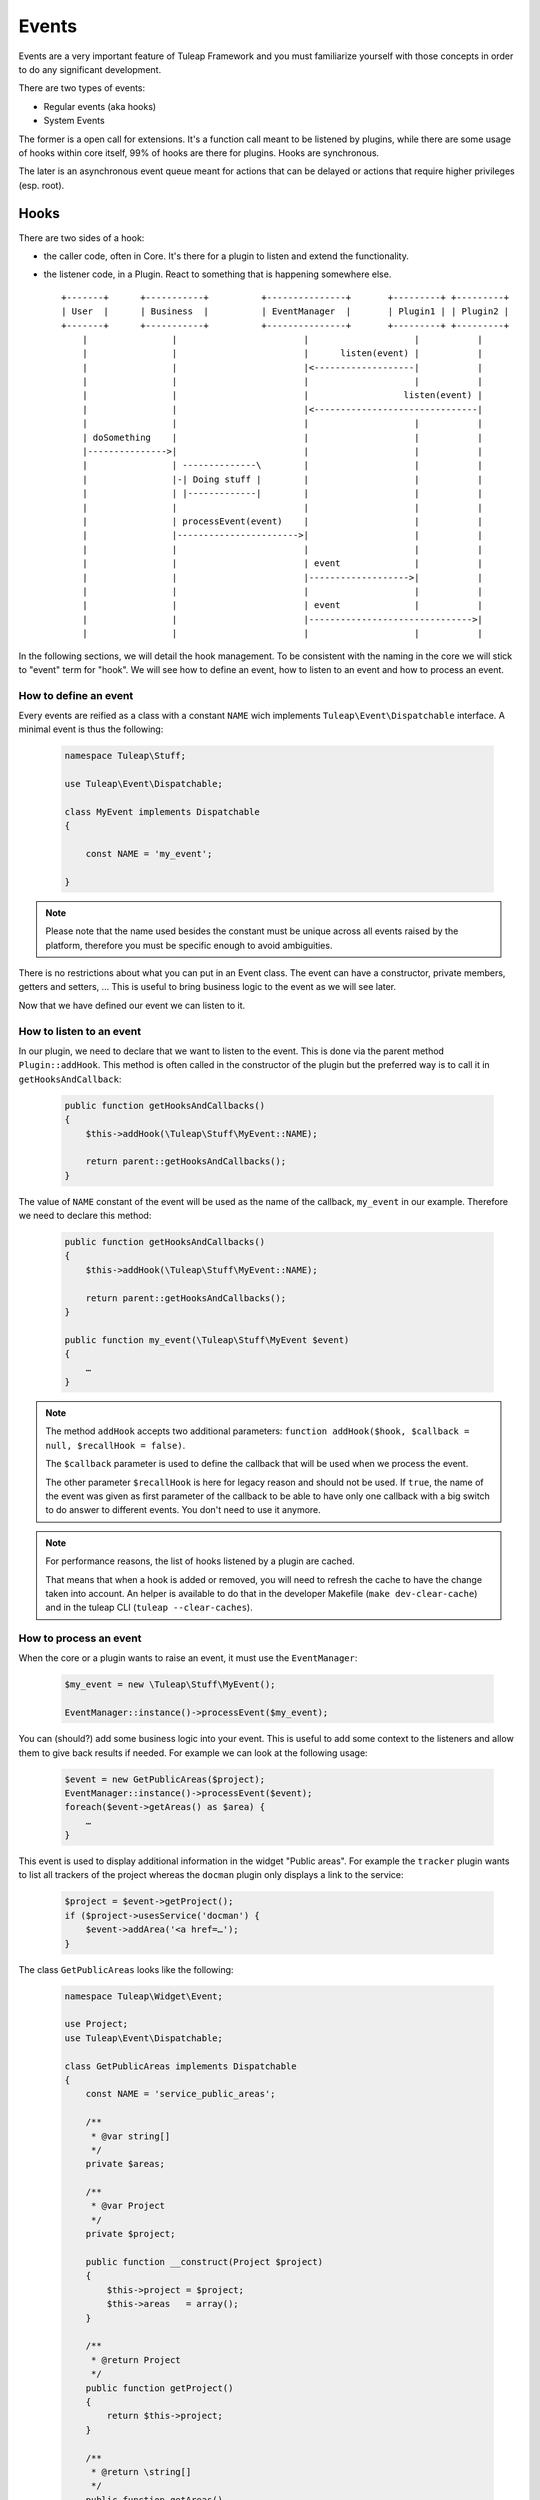 Events
======

Events are a very important feature of Tuleap Framework and you must familiarize
yourself with those concepts in order to do any significant development.

There are two types of events:

- Regular events (aka hooks)
- System Events

The former is a open call for extensions. It's a function call meant to be listened
by plugins, while there are some usage of hooks within core itself, 99% of hooks
are there for plugins. Hooks are synchronous.

The later is an asynchronous event queue meant for actions that can be delayed or
actions that require higher privileges (esp. root).

Hooks
-----

There are two sides of a hook:

- the caller code, often in Core. It's there for a plugin to listen and extend the functionality.
- the listener code, in a Plugin. React to something that is happening somewhere else.

  ::

        +-------+      +-----------+          +---------------+       +---------+ +---------+
        | User  |      | Business  |          | EventManager  |       | Plugin1 | | Plugin2 |
        +-------+      +-----------+          +---------------+       +---------+ +---------+
            |                |                        |                    |           |
            |                |                        |      listen(event) |           |
            |                |                        |<-------------------|           |
            |                |                        |                    |           |
            |                |                        |                  listen(event) |
            |                |                        |<-------------------------------|
            |                |                        |                    |           |
            | doSomething    |                        |                    |           |
            |--------------->|                        |                    |           |
            |                | --------------\        |                    |           |
            |                |-| Doing stuff |        |                    |           |
            |                | |-------------|        |                    |           |
            |                |                        |                    |           |
            |                | processEvent(event)    |                    |           |
            |                |----------------------->|                    |           |
            |                |                        |                    |           |
            |                |                        | event              |           |
            |                |                        |------------------->|           |
            |                |                        |                    |           |
            |                |                        | event              |           |
            |                |                        |------------------------------->|
            |                |                        |                    |           |



In the following sections, we will detail the hook management. To be consistent with the naming in the core we will
stick to "event" term for "hook". We will see how to define an event, how to listen to an event and how to process an event.

How to define an event
~~~~~~~~~~~~~~~~~~~~~~

Every events are reified as a class with a constant ``NAME`` wich implements ``Tuleap\Event\Dispatchable`` interface. 
A minimal event is thus the following:

  .. code-block:: php

        namespace Tuleap\Stuff;
        
        use Tuleap\Event\Dispatchable;

        class MyEvent implements Dispatchable
        {

            const NAME = 'my_event';

        }

.. NOTE:: Please note that the name used besides the constant must be unique across all events raised by the platform,
    therefore you must be specific enough to avoid ambiguities.

There is no restrictions about what you can put in an Event class. The event can have a constructor, private members,
getters and setters, … This is useful to bring business logic to the event as we will see later.

Now that we have defined our event we can listen to it.

How to listen to an event
~~~~~~~~~~~~~~~~~~~~~~~~~

In our plugin, we need to declare that we want to listen to the event. This is done via the parent method
``Plugin::addHook``. This method is often called in the constructor of the plugin but the preferred way is to call it in
``getHooksAndCallback``:

    .. code-block:: php

        public function getHooksAndCallbacks()
        {
            $this->addHook(\Tuleap\Stuff\MyEvent::NAME);

            return parent::getHooksAndCallbacks();
        }

The value of ``NAME`` constant of the event will be used as the name of the callback, ``my_event`` in our example.
Therefore we need to declare this method:

    .. code-block:: php

        public function getHooksAndCallbacks()
        {
            $this->addHook(\Tuleap\Stuff\MyEvent::NAME);

            return parent::getHooksAndCallbacks();
        }

        public function my_event(\Tuleap\Stuff\MyEvent $event)
        {
            …
        }

.. NOTE:: The method ``addHook`` accepts two additional parameters: ``function addHook($hook, $callback = null, $recallHook = false)``.

    The ``$callback`` parameter is used to define the callback that will be used when we process the event.

    The other parameter ``$recallHook`` is here for legacy reason and should not be used. If ``true``, the name of the event
    was given as first parameter of the callback to be able to have only one callback with a big switch to do answer to
    different events. You don't need to use it anymore.

.. NOTE:: For performance reasons, the list of hooks listened by a plugin are cached. 

    That means that when a hook is added or removed, you will need to refresh the cache to
    have the change taken into account.
    An helper is available to do that in the developer Makefile (``make dev-clear-cache``) and in the
    tuleap CLI (``tuleap --clear-caches``).

How to process an event
~~~~~~~~~~~~~~~~~~~~~~~

When the core or a plugin wants to raise an event, it must use the ``EventManager``:

    .. code-block:: php

        $my_event = new \Tuleap\Stuff\MyEvent();

        EventManager::instance()->processEvent($my_event);

You can (should?) add some business logic into your event. This is useful to add some context to the listeners and allow
them to give back results if needed. For example we can look at the following usage:


    .. code-block:: php

        $event = new GetPublicAreas($project);
        EventManager::instance()->processEvent($event);
        foreach($event->getAreas() as $area) {
            …
        }

This event is used to display additional information in the widget "Public areas". For example the ``tracker`` plugin
wants to list all trackers of the project whereas the ``docman`` plugin only displays a link to the service:


    .. code-block:: php

        $project = $event->getProject();
        if ($project->usesService('docman') {
            $event->addArea('<a href=…');
        }

The class ``GetPublicAreas`` looks like the following:


    .. code-block:: php

        namespace Tuleap\Widget\Event;

        use Project;
        use Tuleap\Event\Dispatchable;

        class GetPublicAreas implements Dispatchable
        {
            const NAME = 'service_public_areas';

            /**
             * @var string[]
             */
            private $areas;

            /**
             * @var Project
             */
            private $project;

            public function __construct(Project $project)
            {
                $this->project = $project;
                $this->areas   = array();
            }

            /**
             * @return Project
             */
            public function getProject()
            {
                return $this->project;
            }

            /**
             * @return \string[]
             */
            public function getAreas()
            {
                return $this->areas;
            }

            /**
             * @param string $html
             */
            public function addArea($html)
            {
                $this->areas[] = $html;
            }
        }

This is of course a simple example, your event may be simpler or more complex accordingly to your business need.

Legacy events
~~~~~~~~~~~~~

.. DANGER:: This chapter has only an explanatory purpose, information given should not be used for new code.

If you have already browsed Tuleap source code, you may have encountered an odd way to use processEvent:

  .. code-block:: php

        EventManager::instance()->processEvent(Event::REGISTER_PROJECT_CREATION, array(
            'ugroupsMapping'        => $ugroup_mapping,
            'group_id'              => $group_id,
            'template_id'           => $template_id,
            'project_creation_data' => $data,
        ));

The first parameter is the name of the event ``Event::REGISTER_PROJECT_CREATION`` (in Event class you will find the
documentation of the hook, esp. the parameters). The second parameter of hook call is an array with values.

On plugin side, to listen to the hook, in plugin constructor, developer would add:

    .. code-block:: php

        $this->addHook(Event::REGISTER_PROJECT_CREATION);

and would implement a public method ``register_project_creation`` (from AgileDashboard plugin):

    .. code-block:: php

        public function register_project_creation($params) {
            if ($params['project_creation_data']->projectShouldInheritFromTemplate()) {
                $this->getConfigurationManager()->duplicate(
                    $params['group_id'],
                    $params['template_id']
                );
            }
        }

The second parameter of hook call is the one passed as unique parameter of plugin
hook method.

Hooks usage and pitfalls
~~~~~~~~~~~~~~~~~~~~~~~~

Names
'''''

Hooks are simple to use but it's often hard to get right. When you are only listening
to existing hooks, the work is rather easy because people already did the hard work
for you once.

The tricky part is when you need to introduce a new hook.

First of all, the name of the hook must be self descriptive and generic. Most of the
time, when you need to introduce an hook, it's for one usecase and one plugin in
particular. While the specific behaviour and naming should be placed in the plugin,
the hook itself must not enclose anything related to your plugin.

A good way to name your hook is to name it after it's place in the process execution:

- PostArtifactCreation
- PreEmailNotification
- ...

Leak
''''

One common mistake when designing new hooks is the leak of information. The caller
must never depend on a specific behaviour set by a listner.

When the calling code must deal with values modified by a plugin (try to avoid
that by all means), the behaviour must be 100% under control of the caller code.

Example of leak:

.. code-block:: php

      EventManager::instance()->processEvent(self::ITEM_UPDATED, array(
          'item_metadata' => &$item_metadata,
      ));

      if (isset($item_metadata['wiki_is_mediawiki'])) {
          ...
      }

Here we have a code (maybe from docman) that sends an event after the update of
an item with ``item_metdata`` passed by reference (for modification).

But the code, in the docman, check a specific value depending on a very specific
other plugin (mediawiki). It's bad because docman should have no knowledge at all
that mediawiki even exist.

System Events
-------------

System events are meant for running tasks in the background. There is no way to
give end user feedback other than email notification about things that are done
during system events.

System events are basically a queue (there are several as plugins can manage
their own queues). The queues are consumed on regular basis by a backend process.
This backend process is a managed by a cron job (see ``src/utils/cron.d/codendi``)
that launch every minute the command ``src/utils/process_system_events.php``

In Core, all system events are managed by ``SystemEventManager`` (which is, bye
the way a good example of Core listening on Core events...). Let's have a look
at how users are renamed.

In site administration ``usergroup.php`` there is an event triggered when user
name change:

.. code-block:: php

        EventManager()::instance()->processEvent(Event::USER_RENAME, array(
            'user_id'  => $user->getId(),
            'new_name' => $request->get('form_loginname'),
            'old_user' => $user)
        );


This event is listened by ``SystemEventManager`` that will queue a ``SystemEvent``:

.. code-block:: php

        case Event::USER_RENAME:
            $this->createEvent(
                SystemEvent::TYPE_USER_RENAME,
                $this->concatParameters($params, array('user_id', 'new_name', 'old_user')),
                SystemEvent::PRIORITY_HIGH
             );

And finaly, there a class that corresponds to the system event type, ``SystemEvent_USER_RENAME``
that will hold the user renaming

.. code-block:: php

    public function process() {
       list($user_id, $new_name) = $this->getParametersAsArray();

       ...
       $user = $this->getUser($user_id);
       $old_user_name = $user->getUserName();
       if (! $backend_system->renameUserHomeDirectory($user, $new_name)) {
           $this->error("Home directory not renamed");
       }
       ...
       $this->done();
   }

Wrap-up, to add a new system event, developer should:

- Create a new event
- Listen to this event in ``SystemEventManager`` to properly queue the SystemEvent
- Have class named after SystemEvent_EVENT_TYPE with a ``process`` method that finish by ``$this->done()`` when successful or ``$this->error()`` otherwise.

That's all! All the process of instanciation and queue management is done by Tuleap.
